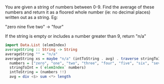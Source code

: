 You are given a string of numbers between 0-9. Find the average of these numbers and return it as a floored whole number (ie: no decimal places) written out as a string. Eg:

"zero nine five two" -> "four"

If the string is empty or includes a number greater than 9, return "n/a"

#+BEGIN_SRC haskell
  import Data.List (elemIndex)
  averageString :: String -> String
  averageString "" = "n/a"
  averageString xs = maybe "n/a" (intToString . avg) . traverse stringToInt . words $ xs where
    numbers = ["zero", "one", "two", "three", "four", "five", "six", "seven", "eight", "nine"]
    stringToInt = (`elemIndex` numbers)
    intToString = (numbers !!)
    avg = div <$> sum <*> length
#+END_SRC
